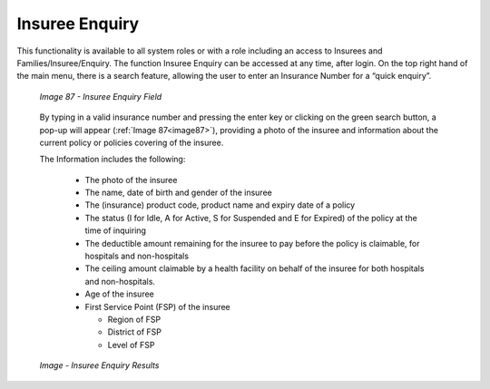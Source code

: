 Insuree Enquiry
^^^^^^^^^^^^^^^

This functionality is available to all system roles or with a role including an access to Insurees and Families/Insuree/Enquiry. The function Insuree Enquiry can be accessed at any time, after login. On the top right hand of the main menu, there is a search feature, allowing the user to enter an Insurance Number for a “quick enquiry”.

  .. _image87:
  .. figure:: /img/user_manual/image69.png
    :align: center

    `Image 87 - Insuree Enquiry Field`

  By typing in a valid insurance­­­­­­­ number and pressing the enter key or clicking on the green search button, a pop-up will appear (:ref:`Image 87<image87>`), providing a photo of the insuree and information about the current policy or policies covering of the insuree.

  The Information includes the following:

    - The photo of the insuree

    - The name, date of birth and gender of the insuree

    - The (insurance) product code, product name and expiry date of a policy

    - The status (I for Idle, A for Active, S for Suspended and E for Expired) of the policy at the time of inquiring

    - The deductible amount remaining for the insuree to pay before the policy is claimable, for hospitals and non-hospitals

    - The ceiling amount claimable by a health facility on behalf of the insuree for both hospitals and non-hospitals.

    - Age of the insuree

    - First Service Point (FSP) of the insuree

      - Region of FSP

      - District of FSP

      - Level of FSP

  .. _insuree_card_img:
  .. figure:: /img/user_manual/insuree_enquiry.png
    :align: center

    `Image - Insuree Enquiry Results`